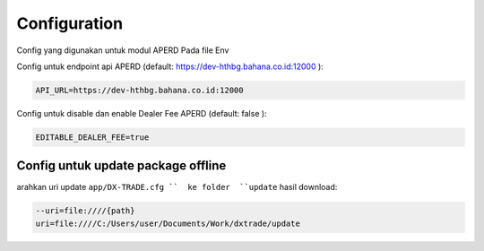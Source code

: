 Configuration
===================================

Config yang digunakan untuk modul APERD Pada file Env

Config untuk endpoint api APERD (default: https://dev-hthbg.bahana.co.id:12000 ):

.. code-block:: console

    API_URL=https://dev-hthbg.bahana.co.id:12000

Config untuk disable dan enable Dealer Fee APERD (default: false ):

.. code-block:: console

    EDITABLE_DEALER_FEE=true

Config untuk update package offline
----------------

arahkan uri update ``app/DX-TRADE.cfg ``  ke folder  ``update`` hasil download:

.. code-block:: console

    --uri=file:////{path}
    uri=file:////C:/Users/user/Documents/Work/dxtrade/update


.. autosummary::
   :toctree: generated

   lumache
